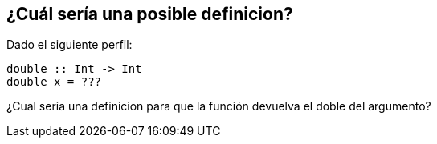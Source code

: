 // QUESTION 2, TEST A

== ¿Cuál sería una posible definicion?

Dado el siguiente perfil:
[source, haskell]
----
double :: Int -> Int
double x = ???
----

¿Cual seria una definicion para que la función devuelva el doble del argumento?
